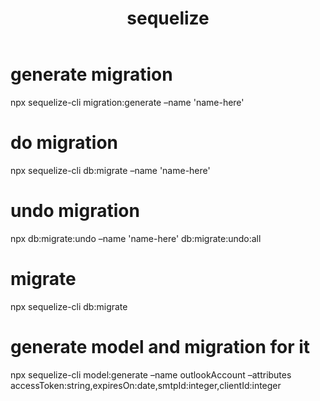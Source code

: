 #+TITLE:sequelize

* generate migration
npx sequelize-cli migration:generate --name 'name-here'

* do migration
npx sequelize-cli db:migrate --name 'name-here'

* undo migration
npx db:migrate:undo --name 'name-here'
db:migrate:undo:all

* migrate
npx sequelize-cli db:migrate

* generate model and migration for it
npx sequelize-cli model:generate --name outlookAccount --attributes accessToken:string,expiresOn:date,smtpId:integer,clientId:integer
